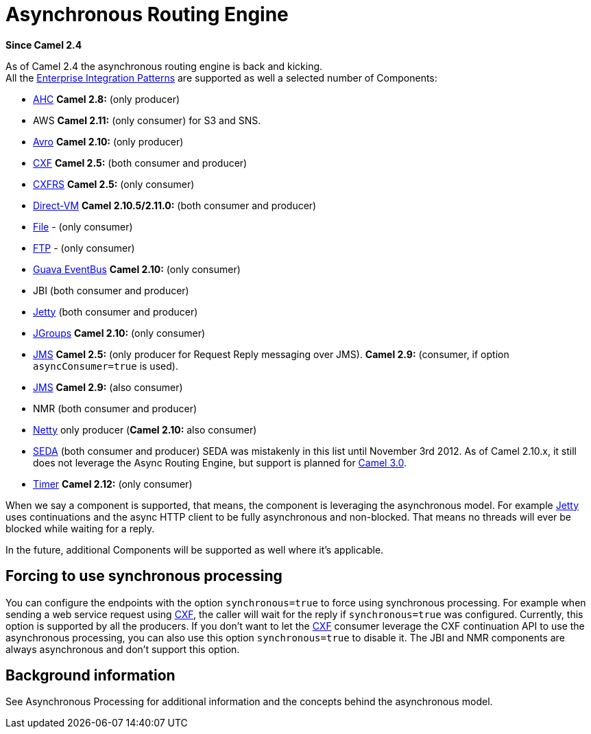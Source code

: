 [[AsynchronousRoutingEngine-AsynchronousRoutingEngine]]
= Asynchronous Routing Engine

*Since Camel 2.4*

As of Camel 2.4 the asynchronous routing engine is back and kicking. +
All the xref:enterprise-integration-patterns.adoc[Enterprise Integration Patterns] 
are supported as well a selected number of
Components:

* xref:components::ahc-component.adoc[AHC] *Camel 2.8:* (only producer)
* AWS *Camel 2.11:* (only consumer) for S3 and SNS.
* xref:components::avro-component.adoc[Avro] *Camel 2.10:* (only producer)
* xref:components::cxf-component.adoc[CXF] *Camel 2.5:* (both consumer and producer)
* xref:components::cxfrs-component.adoc[CXFRS] *Camel 2.5:* (only consumer)
* xref:components::direct-vm-component.adoc[Direct-VM] *Camel 2.10.5/2.11.0:* (both consumer
and producer)
* xref:components::file-component.adoc[File] - (only consumer)
* xref:components::ftp-component.adoc[FTP] - (only consumer)
* xref:components::guava-eventbus-component.adoc[Guava EventBus] *Camel 2.10:* (only consumer)
* JBI (both consumer and producer)
* xref:components::jetty-component.adoc[Jetty] (both consumer and producer)
* xref:components::jgroups-component.adoc[JGroups] *Camel 2.10:* (only consumer)
* xref:components::jms-component.adoc[JMS] *Camel 2.5:* (only producer for
Request Reply messaging over JMS). *Camel 2.9:*
(consumer, if option `asyncConsumer=true` is used).
* xref:components::jms-component.adoc[JMS] *Camel 2.9:* (also consumer)
* NMR (both consumer and producer)
* xref:components::netty-component.adoc[Netty] only producer (*Camel 2.10:* also consumer)
* xref:components::seda-component.adoc[SEDA] (both consumer and producer) SEDA was mistakenly
in this list until November 3rd 2012. As of Camel 2.10.x, it still does
not leverage the Async Routing Engine, but support is planned for
http://camel.apache.org/camel-30-roadmap.html#Camel3.0-Roadmap-SEDA%2FVMcomponentstoleverageasyncroutingengine[Camel
3.0].

* xref:components::timer-component.adoc[Timer] *Camel 2.12:* (only consumer)

When we say a component is supported, that means, the component is
leveraging the asynchronous model. For example xref:components::jetty-component.adoc[Jetty]
uses continuations and the async HTTP client to be fully asynchronous
and non-blocked. That means no threads will ever be blocked while
waiting for a reply.

In the future, additional Components will be
supported as well where it's applicable.

[[AsynchronousRoutingEngine-Forcingtousesynchronousprocessing]]
== Forcing to use synchronous processing

You can configure the endpoints with the option `synchronous=true` to
force using synchronous processing. For example when sending a web
service request using xref:components::cxf-component.adoc[CXF], the caller will wait for the
reply if `synchronous=true` was configured. Currently, this option is
supported by all the producers. If you don't want to let the
xref:components::cxf-component.adoc[CXF] consumer leverage the CXF continuation API to use the
asynchronous processing, you can also use this option `synchronous=true`
to disable it. The JBI and NMR components
are always asynchronous and don't support this option.

[[AsynchronousRoutingEngine-Backgroundinformation]]
== Background information

See Asynchronous Processing for
additional information and the concepts behind the asynchronous model.
